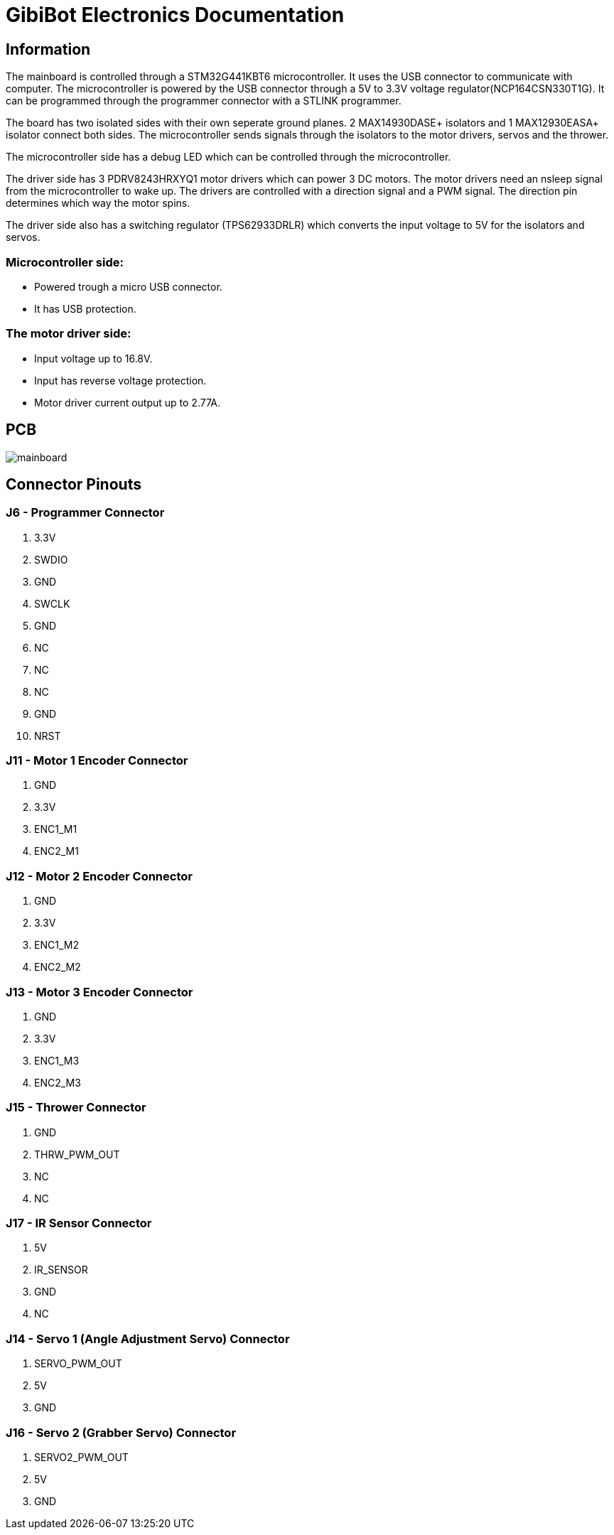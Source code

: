 # GibiBot Electronics Documentation

## Information

The mainboard is controlled through a STM32G441KBT6 microcontroller. It uses the USB connector to communicate with computer. The microcontroller is powered by the USB connector through a 5V to 3.3V voltage regulator(NCP164CSN330T1G). It can be programmed through the programmer connector with a STLINK programmer.

The board has two isolated sides with their own seperate ground planes. 2 MAX14930DASE+ isolators and 1 MAX12930EASA+ isolator connect both sides. The microcontroller sends signals through the isolators to the motor drivers, servos and the thrower.

The microcontroller side has a debug LED which can be controlled through the microcontroller.

The driver side has 3 PDRV8243HRXYQ1 motor drivers which can power 3 DC motors. The motor drivers need an nsleep signal from the microcontroller to wake up. The drivers are controlled with a direction signal and a PWM signal. The direction pin determines which way the motor spins.

The driver side also has a switching regulator (TPS62933DRLR) which converts the input voltage to 5V for the isolators and servos.

### Microcontroller side:
* Powered trough a micro USB connector.
* It has USB protection.

### The motor driver side:
* Input voltage up to 16.8V.
* Input has reverse voltage protection.
* Motor driver current output up to 2.77A.

## PCB
image:https://github.com/ut-robotics/picr22-team-gibibot/blob/electronics/electronics/picr22-team-GibiBot-mainboard/mainboard.png[]

## Connector Pinouts

### J6 - Programmer Connector
1. 3.3V
2. SWDIO
3. GND
4. SWCLK
5. GND
6. NC
7. NC
8. NC
9. GND
10. NRST

### J11 - Motor 1 Encoder Connector
1. GND
2. 3.3V
3. ENC1_M1
4. ENC2_M1

### J12 - Motor 2 Encoder Connector
1. GND
2. 3.3V
3. ENC1_M2
4. ENC2_M2

### J13 - Motor 3 Encoder Connector
1. GND
2. 3.3V
3. ENC1_M3
4. ENC2_M3

### J15 - Thrower Connector
1. GND
2. THRW_PWM_OUT
3. NC
4. NC

### J17 - IR Sensor Connector
1. 5V
2. IR_SENSOR
3. GND
4. NC

### J14 - Servo 1 (Angle Adjustment Servo) Connector
1. SERVO_PWM_OUT
2. 5V
3. GND

### J16 - Servo 2 (Grabber Servo) Connector
1. SERVO2_PWM_OUT
2. 5V
3. GND

